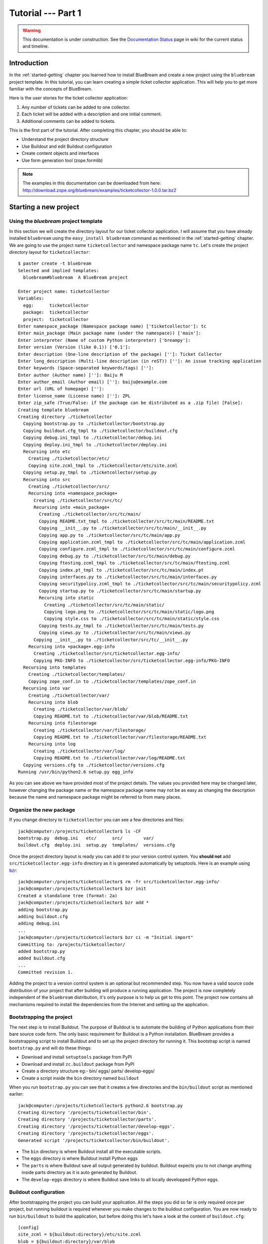 .. _tut1-tutorial:

Tutorial --- Part 1
===================

.. warning::

   This documentation is under construction.  See the `Documentation
   Status <http://wiki.zope.org/bluebream/DocumentationStatus>`_ page
   in wiki for the current status and timeline.

.. _tut1-introduction:

Introduction
------------

In the :ref:`started-getting` chapter you learned how to install
BlueBream and create a new project using the ``bluebream`` project
template.  In this tutorial, you can learn creating a simple ticket
collector application.  This will help you to get more familiar with
the concepts of BlueBream.

Here is the user stories for the ticket collector application:

1. Any number of tickets can be added to one collector.

2. Each ticket will be added with a description and one initial
   comment.

3. Additional comments can be added to tickets.

This is the first part of the tutorial.  After completing this
chapter, you should be able to:

- Understand the project directory structure
- Use Buildout and edit Buildout configuration
- Create content objects and interfaces
- Use form generation tool (zope.formlib)

.. note::

   The examples in this documentation can be downloaded from here:
   http://download.zope.org/bluebream/examples/ticketcollector-1.0.0.tar.bz2

.. _tut1-new-project:

Starting a new project
----------------------

Using the *bluebream* project template
~~~~~~~~~~~~~~~~~~~~~~~~~~~~~~~~~~~~~~

In this section we will create the directory layout for our ticket
collector application.  I will assume that you have already installed
``bluebream`` using the ``easy_install bluebream`` command as
mentioned in the :ref:`started-getting` chapter.  We are going to use
the project name ``ticketcollector`` and namespace package name
``tc``.  Let's create the project directory layout for
``ticketcollector``::

  $ paster create -t bluebream
  Selected and implied templates:
    bluebream#bluebream  A BlueBream project

  Enter project name: ticketcollector
  Variables:
    egg:      ticketcollector
    package:  ticketcollector
    project:  ticketcollector
  Enter namespace_package (Namespace package name) ['ticketcollector']: tc
  Enter main_package (Main package name (under the namespace)) ['main']:
  Enter interpreter (Name of custom Python interpreter) ['breampy']:
  Enter version (Version (like 0.1)) ['0.1']:
  Enter description (One-line description of the package) ['']: Ticket Collector
  Enter long_description (Multi-line description (in reST)) ['']: An issue tracking application
  Enter keywords (Space-separated keywords/tags) ['']:
  Enter author (Author name) ['']: Baiju M
  Enter author_email (Author email) ['']: baiju@example.com
  Enter url (URL of homepage) ['']:
  Enter license_name (License name) ['']: ZPL
  Enter zip_safe (True/False: if the package can be distributed as a .zip file) [False]:
  Creating template bluebream
  Creating directory ./ticketcollector
    Copying bootstrap.py to ./ticketcollector/bootstrap.py
    Copying buildout.cfg_tmpl to ./ticketcollector/buildout.cfg
    Copying debug.ini_tmpl to ./ticketcollector/debug.ini
    Copying deploy.ini_tmpl to ./ticketcollector/deploy.ini
    Recursing into etc
      Creating ./ticketcollector/etc/
      Copying site.zcml_tmpl to ./ticketcollector/etc/site.zcml
    Copying setup.py_tmpl to ./ticketcollector/setup.py
    Recursing into src
      Creating ./ticketcollector/src/
      Recursing into +namespace_package+
        Creating ./ticketcollector/src/tc/
        Recursing into +main_package+
          Creating ./ticketcollector/src/tc/main/
          Copying README.txt_tmpl to ./ticketcollector/src/tc/main/README.txt
          Copying __init__.py to ./ticketcollector/src/tc/main/__init__.py
          Copying app.py to ./ticketcollector/src/tc/main/app.py
          Copying application.zcml_tmpl to ./ticketcollector/src/tc/main/application.zcml
          Copying configure.zcml_tmpl to ./ticketcollector/src/tc/main/configure.zcml
          Copying debug.py to ./ticketcollector/src/tc/main/debug.py
          Copying ftesting.zcml_tmpl to ./ticketcollector/src/tc/main/ftesting.zcml
          Copying index.pt_tmpl to ./ticketcollector/src/tc/main/index.pt
          Copying interfaces.py to ./ticketcollector/src/tc/main/interfaces.py
          Copying securitypolicy.zcml_tmpl to ./ticketcollector/src/tc/main/securitypolicy.zcml
          Copying startup.py to ./ticketcollector/src/tc/main/startup.py
          Recursing into static
            Creating ./ticketcollector/src/tc/main/static/
            Copying logo.png to ./ticketcollector/src/tc/main/static/logo.png
            Copying style.css to ./ticketcollector/src/tc/main/static/style.css
          Copying tests.py_tmpl to ./ticketcollector/src/tc/main/tests.py
          Copying views.py to ./ticketcollector/src/tc/main/views.py
        Copying __init__.py to ./ticketcollector/src/tc/__init__.py
      Recursing into +package+.egg-info
        Creating ./ticketcollector/src/ticketcollector.egg-info/
        Copying PKG-INFO to ./ticketcollector/src/ticketcollector.egg-info/PKG-INFO
    Recursing into templates
      Creating ./ticketcollector/templates/
      Copying zope_conf.in to ./ticketcollector/templates/zope_conf.in
    Recursing into var
      Creating ./ticketcollector/var/
      Recursing into blob
        Creating ./ticketcollector/var/blob/
        Copying README.txt to ./ticketcollector/var/blob/README.txt
      Recursing into filestorage
        Creating ./ticketcollector/var/filestorage/
        Copying README.txt to ./ticketcollector/var/filestorage/README.txt
      Recursing into log
        Creating ./ticketcollector/var/log/
        Copying README.txt to ./ticketcollector/var/log/README.txt
    Copying versions.cfg to ./ticketcollector/versions.cfg
  Running /usr/bin/python2.6 setup.py egg_info

As you can see above we have provided most of the project details.
The values you provided here may be changed later, however changing
the package name or the namespace package name may not be as easy as
changing the description because the name and namespace package might
be referred to from many places.

Organize the new package
~~~~~~~~~~~~~~~~~~~~~~~~

If you change directory to ``ticketcollector`` you can see a few
directories and files::

  jack@computer:/projects/ticketcollector$ ls -CF
  bootstrap.py  debug.ini   etc/      src/        var/
  buildout.cfg  deploy.ini  setup.py  templates/  versions.cfg

Once the project directory layout is ready you can add it to your
version control system.  You **should not** add
``src/ticketcollector.egg-info`` directory as it is generated
automatically by setuptools.  Here is an example using `bzr
<http://bazaar.canonical.com/en/>`_::

  jack@computer:/projects/ticketcollector$ rm -fr src/ticketcollector.egg-info/
  jack@computer:/projects/ticketcollector$ bzr init
  Created a standalone tree (format: 2a)
  jack@computer:/projects/ticketcollector$ bzr add *
  adding bootstrap.py
  adding buildout.cfg
  adding debug.ini
  ...
  jack@computer:/projects/ticketcollector$ bzr ci -m "Initial import"
  Committing to: /projects/ticketcollector/
  added bootstrap.py
  added buildout.cfg
  ...
  Committed revision 1.

Adding the project to a version control system is an optional but
recommended step.  You now have a valid source code distribution of
your project that after building will produce a running application.
The project is now completely independent of the ``bluebream``
distribution, it's only purpose is to help us get to this point.  The
project now contains all mechanisms required to install the
dependencies from the Internet and setting up the application.

Bootstrapping the project
~~~~~~~~~~~~~~~~~~~~~~~~~

The next step is to install Buildout.  The purpose of Buildout is to
automate the building of Python applications from their bare source
code form.  The only basic requirement for Buildout is a Python
installation.  BlueBream provides a bootstrapping script to install
Buildout and to set up the project directory for running it.  This
bootstrap script is named ``bootstrap.py`` and will do these things:

- Download and install ``setuptools`` package from PyPI

- Download and install ``zc.buildout`` package from PyPI

- Create a directory structure eg:- bin/ eggs/ parts/ develop-eggs/

- Create a script inside the ``bin`` directory named ``buildout``

When you run ``bootstrap.py`` you can see that it creates a few
directories and the ``bin/buildout`` script as mentioned earlier::

  jack@computer:/projects/ticketcollector$ python2.6 bootstrap.py
  Creating directory '/projects/ticketcollector/bin'.
  Creating directory '/projects/ticketcollector/parts'.
  Creating directory '/projects/ticketcollector/develop-eggs'.
  Creating directory '/projects/ticketcollector/eggs'.
  Generated script '/projects/ticketcollector/bin/buildout'.

- The ``bin`` directory is where Buildout install all the executable
  scripts.

- The ``eggs`` directory is where Buildout install Python eggs

- The ``parts`` is where Buildout save all output generated by buildout.
  Buildout expects you to not change anything inside parts directory
  as it is auto generated by Buildout.

- The ``develop-eggs`` directory is where Buildout save links to all
  locally developped Python eggs.

Buildout configuration
~~~~~~~~~~~~~~~~~~~~~~

After bootstrapping the project you can build your application.  All
the steps you did so far is only required once per project, but
running buildout is required whenever you make changes to the
buildout configuration.  You are now ready to run ``bin/buildout`` to
build the application, but before doing this let's have a look at the
content of ``buildout.cfg``::

  [config]
  site_zcml = ${buildout:directory}/etc/site.zcml
  blob = ${buildout:directory}/var/blob
  filestorage = ${buildout:directory}/var/filestorage
  log = ${buildout:directory}/var/log

  [buildout]
  develop = .
  extends = versions.cfg
  parts = app
          zope_conf
          test

  [app]
  recipe = zc.recipe.egg
  eggs = ticketcollector
         z3c.evalexception>=2.0
         Paste
         PasteScript
         PasteDeploy
  interpreter = breampy

  [zope_conf]
  recipe = collective.recipe.template
  input = templates/zope_conf.in
  output = etc/zope.conf

  [test]
  recipe = zc.recipe.testrunner
  eggs = ticketcollector

The buildout configuration file is divided into multiple sections
called *parts*.  The main part is called ``[buildout]``, and that is
given as the second part in the above configuration file.  We have
added a part named ``[config]`` for convenience which includes some
common options referred to from other places.  Each part will be
handled by the Buildout plugin mechanism called recipes except for
``[buildout]`` and ``[config]``.  ``[buildout]`` is handled specially
by Buildout as it contains general settings and ``[config]`` only
contains options used for other parts.

We will look at each part here.  Let's start with ``[config]``::

  [config]
  site_zcml = ${buildout:directory}/etc/site.zcml
  blob = ${buildout:directory}/var/blob
  filestorage = ${buildout:directory}/var/filestorage
  log = ${buildout:directory}/var/log

The ``[config]`` is a kind of abstract part which exists for
convenience to hold options used by other parts and is an idiom in
many projects using Buildout.  In this configuration the options
provided are _not_ used by other parts directly, but all are used in
one template given in the ``[zope_conf]`` part.  Here is details
about each options:

- ``site_zcml`` -- this is the location where final ``site.zcml``
  file will be residing.  The value of ``${buildout:directory}`` will
  be the absolute path to the directory where you are running
  buildout.  In the above example, the value will be:
  ``/projects/ticketcollector``.  So, the value of ``site_zcml`` will
  be: ``/projects/ticketcollector/etc/site.zcml``

- ``blob`` -- location where ZODB blob files are stored.

- ``filestorage`` -- ZODB data files are stored here.

- ``log`` -- All log files goes here.

Let's look at the main ``[buildout]`` part::

  [buildout]
  develop = .
  extends = versions.cfg
  parts = app
          zope_conf
          test

The first option (``develop``) tells buildout that, the current
directory is a Python distribution source, i.e., it contains a
``setup.py`` file.  Buildout will inspect the ``setup.py`` and create
a develop egg link inside the ``develop-eggs`` directory.  The link
file should contain path to the location where the Python package is
residing.  So buildout will make sure that the packages is always
importable.  The value of the ``develop`` option could be a relative path
as given above or absolute path to some directory.  You can also add
multiple lines to ``develop`` option with different paths.

The ``extends`` option tells buildout to include the full content of
``versions.cfg`` file as part the configuration.  The
``versions.cfg`` is another Buildout configuration file of the same
format as buildout.cfg and contains the release numbers of different
dependencies.  You can add multiple lines to ``extends`` option to
include multiple configuration files.

The ``parts`` option list all the parts to be built by Buildout.
Buildout expects a recipe for each parts listed here.  Which means
that you cannot include ``config`` part here as it doesn't have any
recipe associated with it.

Now let's look at the ``app`` part::

  [app]
  recipe = zc.recipe.egg
  eggs = ticketcollector
         z3c.evalexception>=2.0
         Paste
         PasteScript
         PasteDeploy
  interpreter = breampy

This part takes care of all the eggs required for the application to
function.  The `zc.recipe.egg
<http://pypi.python.org/pypi/zc.recipe.egg>`_ is an advanced Buildout
recipe with many features to deal with egg.  Majority of the
dependencies will come as part of the main application egg.  The
option ``eggs`` list all the eggs.  The first egg, ``ticketcollector``
is the main locally developing egg.  The last option, ``interpreter``
specify the name of a custom interpreter create by this part.  The
custom interpreter contains the paths to all eggs listed here.

The ``[zope_conf]`` part creates the ``zope.conf`` from a template::

  [zope_conf]
  recipe = collective.recipe.template
  input = templates/zope_conf.in
  output = etc/zope.conf

This part is fairly self explanatory, it creates a ``zope.conf`` file
from the template file ``templates/zope_conf.in``.  This
`collective.recipe.template recipe
<http://pypi.python.org/pypi/collective.recipe.template>`_ is very
popular among Buildout users.  Here is the template file
(``templates/zope_conf.in``)::

  # Identify the component configuration used to define the site:
  site-definition ${config:site_zcml}

  <zodb>
    # Wrap standard FileStorage with BlobStorage proxy to get ZODB blobs
    # support.
    # This won't be needed with ZODB 3.9, as its FileStorage supports
    # blobs by itself. If you use ZODB 3.9, remove the proxy and specify
    # the blob-dir parameter right in in filestorage, just after path.
    <blobstorage>
      blob-dir ${config:blob}
      <filestorage>
        path ${config:filestorage}/Data.fs
      </filestorage>
    </blobstorage>

  # Uncomment this if you want to connect to a ZEO server instead:
  #  <zeoclient>
  #    server localhost:8100
  #    storage 1
  #    # ZEO client cache, in bytes
  #    cache-size 20MB
  #    # Uncomment to have a persistent disk cache
  #    #client zeo1
  #  </zeoclient>
  </zodb>

  <eventlog>
    # This sets up logging to both a file and to standard output (STDOUT).
    # The "path" setting can be a relative or absolute filesystem path or
    # the tokens STDOUT or STDERR.

    <logfile>
      path ${config:log}/z3.log
      formatter zope.exceptions.log.Formatter
    </logfile>

    <logfile>
      path STDOUT
      formatter zope.exceptions.log.Formatter
    </logfile>
  </eventlog>

  # Comment this line to disable developer mode.  This should be done in
  # production
  devmode on

The last part creates the test runner::

  [test]
  recipe = zc.recipe.testrunner
  eggs = ticketcollector

The testrunner recipe creates a test runner using the ``zope.testing``
module.  The only mandatory option is ``eggs`` where you can specify
the eggs.

Building the project
~~~~~~~~~~~~~~~~~~~~

Now you can run the ``bin/buildout`` command.  It will take some time
to download all packages from PyPI.  When you run buildout, it will
show something like this::

  jack@computer:/projects/ticketcollector$ ./bin/buildout
  Develop: '/projects/ticketcollector/.'
  Installing app.
  Generated script '/projects/ticketcollector/bin/paster'.
  Generated interpreter '/projects/ticketcollector/bin/breampy'.
  Installing zope_conf.
  Installing test.
  Generated script '/projects/ticketcollector/bin/test'.

In the above example, all eggs are already available in the eggs
folder, otherwise it will download and install eggs.  The buildout
also created three more scripts inside ``bin`` directory.

- The ``paster`` command can be used to run web server.

- The ``breampy`` command provides a custom Python interpreter with
  all eggs included in path.

- The ``test`` command can be used to run the test runner.

Now we have a project source where we can continue developing this
application.

The site definition
-------------------

BlueBream use ZCML for application specific configuration.  ZCML is
an XML-based declarative configuration language.  As you have seen
already in ``zope.conf`` the main configuration is located at
``etc/site.zcml``.  Here is the default listing::

  <configure
     xmlns="http://namespaces.zope.org/zope">

    <include package="zope.component" file="meta.zcml" />
    <include package="zope.security" file="meta.zcml" />
    <include package="zope.publisher" file="meta.zcml" />
    <include package="zope.i18n" file="meta.zcml" />
    <include package="zope.browserresource" file="meta.zcml" />
    <include package="zope.browsermenu" file="meta.zcml" />
    <include package="zope.browserpage" file="meta.zcml" />
    <include package="zope.securitypolicy" file="meta.zcml" />
    <include package="zope.principalregistry" file="meta.zcml" />
    <include package="zope.app.publication" file="meta.zcml" />
    <include package="zope.app.form.browser" file="meta.zcml" />
    <include package="zope.app.container.browser" file="meta.zcml" />

    <include package="zope.publisher" />
    <include package="zope.component" />
    <include package="zope.traversing" />
    <include package="zope.site" />
    <include package="zope.annotation" />
    <include package="zope.container" />
    <include package="zope.componentvocabulary" />
    <include package="zope.formlib" />
    <include package="zope.app.appsetup" />
    <include package="zope.app.security" />
    <include package="zope.app.publication" />
    <include package="zope.app.form.browser" />
    <include package="zope.app.basicskin" />
    <include package="zope.browsermenu" />
    <include package="zope.principalregistry" />
    <include package="zope.authentication" />
    <include package="zope.securitypolicy" />
    <include package="zope.login" />
    <include package="zope.app.zcmlfiles" file="menus.zcml" />
    <include package="zope.app.authentication" />
    <include package="zope.app.security.browser" />

    <include package="tc.main" file="securitypolicy.zcml" />
    <include package="tc.main" file="application.zcml" />

  </configure>

The main configuration, ``site.zcml`` include other configuration
files specific to packages.  The ZCML has some directives like
`include``, ``page``, ``defaultView`` etc. available through various
XML-namespaces.  In the ``site.zcml`` the default XML-namespace is
``http://namespaces.zope.org/zope``.  If you look at the top of
site.zcml, you can see the XML-namespace refered to like this::

  <configure
   xmlns="http://namespaces.zope.org/zope">

The ``include`` directive is available in
``http://namespaces.zope.org/zope`` namespace.  If you look at other
configuration files, you can see some other namespaces like
``http://namespaces.zope.org/browser`` used which has some directives
like ``page``.

At the end of ``site.zcml``, two application specific configuration
files are included like this::

  <include package="tc.main" file="securitypolicy.zcml" />
  <include package="tc.main" file="application.zcml" />

The ``securitypolicy.zcml`` is where you can define the security
policies.  The ``application.zcml`` is a generic configuration file
where you can include other application specific configuration files.
Also you can define common configuration for your entire application.
By default, it will look like this::

  <configure
     i18n_domain="tc.main"
     xmlns="http://namespaces.zope.org/zope"
     xmlns:browser="http://namespaces.zope.org/browser">

    <!-- The following registration (defaultView) register 'index' as
         the default view for a container.  The name of default view
         can be changed to a different value, for example, 'index.html'.
         More details about defaultView registration is available here:
         http://bluebream.zope.org/doc/1.0/howto/defaultview.html
         -->

    <browser:defaultView
       name="index"
       for="zope.container.interfaces.IContainer"
       />

    <include package="tc.main" />

  </configure>

As you can see in the ``application.zcml``, it includes ``tc.main``.
By default, if you include a package without mentioning the
configuration file, it will include ``configure.zcml``.

.. _tut1-package-meta-data:

The package meta-data
---------------------

BlueBream use :term:`Setuptools` to distribute the application
package.  However, you could easily replace it with
:term:`Distribute`.

Your ticketcollector package's setup.py will look like this::

  from setuptools import setup, find_packages

  setup(name='ticketcollector',
        version='0.1',
        description='Ticket Collector',
        long_description="""\
  A ticket collector application""",
        # Get strings from http://www.python.org/pypi?%3Aaction=list_classifiers
        classifiers=[],
        keywords='',
        author='Baiju M',
        author_email='baiju@example.com',
        url='',
        license='ZPL',
        package_dir={'': 'src'},
        packages=find_packages('src'),
        namespace_packages=['tc',],
        include_package_data=True,
        zip_safe=False,
        install_requires=['setuptools',
                          'zope.app.twisted',
                          'zope.securitypolicy',
                          'zope.component',
                          'zope.annotation',
                          'zope.app.dependable',
                          'zope.app.appsetup',
                          'zope.app.content',
                          'zope.publisher',
                          'zope.app.broken',
                          'zope.app.component',
                          'zope.app.generations',
                          'zope.app.error',
                          'zope.app.interface',
                          'zope.app.publisher',
                          'zope.app.security',
                          'zope.app.form',
                          'zope.app.i18n',
                          'zope.app.locales',
                          'zope.app.zopeappgenerations',
                          'zope.app.principalannotation',
                          'zope.app.basicskin',
                          'zope.app.rotterdam',
                          'zope.app.folder',
                          'zope.app.wsgi',
                          'zope.formlib',
                          'zope.i18n',
                          'zope.app.pagetemplate',
                          'zope.app.schema',
                          'zope.app.container',
                          'zope.app.debug',
                          'z3c.testsetup',
                          'zope.app.testing',
                          'zope.testbrowser',
                          'zope.login',
                          'zope.app.zcmlfiles',
                          ],
        entry_points = """
        [paste.app_factory]
        main = tc.main.startup:application_factory

        [paste.global_paster_command]
        shell = tc.main.debug:Shell
        """,
        )

Most of the details in the ``setup.py`` is what you're given when
creating the project from template.  In the ``install_requires``
keyword argument, you can list all dependencies for the package.
There are two entry points, the first one is used by PasteDeploy to
find the WSGI application factory.  The second entry point register a
sub-command for ``paster`` script named ``shell``.

Running Tests
-------------

BlueBream use `zope.testing
<http://pypi.python.org/pypi/zope.testing>`_ as the main framework for
automated testing.  Along with **zope.testing**, you can use Python's
``unittest`` and ``doctest`` modules.  Also there is a functional
testing module called `zope.testbrowser
<http://pypi.python.org/pypi/zope.testbrowser>`_ . To setup the test
cases, layers etc. BlueBream use the `z3c.testsetup
<http://pypi.python.org/pypi/z3c.testsetup>`_ package.

BlueBream use the Buildout recipe called `zc.recipe.testrunner
<http://pypi.python.org/pypi/zc.recipe.testrunner>`_ to generate test
runner script.

If you look at the buildout configuration, you can see the test
runner part::

  [test]
  recipe = zc.recipe.testrunner
  eggs = ticketcollector

The testrunner recipe creates a test runner using ``zope.testing``
module.  The only mandatory option is ``eggs`` where you can specify
the eggs.

To run all test cases, use the ``bin/test`` command::

  jack@computer:/projects/ticketcollector$ bin/test

This command will find all the test cases and run it.

.. _tut1-app-object:

Creating the application object
-------------------------------

Container objects
~~~~~~~~~~~~~~~~~

In this section we will explore one of the main concepts in BlueBream
called **container object**.  As mentioned earlier BlueBream use an
object database called ZODB to store your Python objects.  You can
think of an object database as a container which contains objects,
the inner object may be another container which contains other
objects.

The object hierarchy may look like this::

  +-----------------------+
  |                       |
  |   +---------+  +--+   |
  |   |         |  +--+   |
  |   |  +--+   |         |
  |   |  +--+   |         |
  |   +---------+    +--+ |
  |                  +--+ |
  +-----------------------+

BlueBream will take care of the persistence of the objects.  In order
to make a custom object persistent the object class will have to
inherit from ``persistent.Persistent``.

Some classes in BlueBream that inherits
``persistent.Persistent``:

- ``zope.container.btree.BTreeContainer``
- ``zope.container.folder.Folder``
- ``zope.site.folder.Folder``

When you inherit from any of these classes the instances of that
class will be persistent.  The second thing you need to do to make it
persistent is to add the object to an existing container object.  You
can experiment with this from the debug shell provided by BlueBream.
But before you try that out create a container class somewhere in
your code which can be imported later.  You can add this definition
to the ``src/tc/main/__init__.py`` file (Delete it after the
experiment)::

  from zope.container.btree import BTreeContainer

  class MyContainer(BTreeContainer):
      pass

Then open the debug shell as given below::

  $ ./bin/paster shell debug.ini
  ...
  Welcome to the interactive debug prompt.
  The 'root' variable contains the ZODB root folder.
  The 'app' variable contains the Debugger, 'app.publish(path)' simulates a request.
  >>>

The name ``root`` refers to the top-level container in the database.
You can import your own container class, create an instance and add
it to the root folder::

  >>> from tc.main import MyContainer
  >>> root['c1'] = MyContainer()

ZODB is a transactional database so you will have to commit your
changes in order for them to be performed.  To commit your changes
use the function ``transaction.commit`` as described below::

  >>> import transaction
  >>> transaction.commit()

Now you can exit the debug prompt and open it again and see that you
can access the persistent object again::

  $ ./bin/paster shell debug.ini
  ...
  Welcome to the interactive debug prompt.
  The 'root' variable contains the ZODB root folder.
  The 'app' variable contains the Debugger, 'app.publish(path)' simulates a request.
  >>> root['c1']
  <tc.main.MyContainer object at 0x96091ac>

Persisting random objects like this is not a particulary good idea.
The next section will explain how to create a formal schema for your
objects.  Now you can delete the object and remove the
``MyContainer`` class definition from ``src/tc/main/__init__.py``.
You can delete the object like this::

  >>> del(root['c1'])
  >>> import transaction
  >>> transaction.commit()

Declaring an Interface
~~~~~~~~~~~~~~~~~~~~~~

.. note::

   If you have never worked with ``zope.interface`` before, we
   recommend that you read through the :ref:`man-interface` chapter
   in the manual before proceding.

As the first step for creating the main application container object
which is going to hold all other objects, you need to create an
interface.  You can name the main container interface as
``ICollector``, the easiest way to create a container is to inherit
from ``zope.container.interfaces.IContainer`` interface.  You can
modify the file named ``src/tc/main/interfaces.py`` to add new
interfaces like this::

  from zope.container.interfaces import IContainer
  from zope.schema import TextLine
  from zope.schema import Text

  class ICollector(IContainer):
      """The main application container"""

      name = TextLine(
          title=u"Name",
          description=u"Name of application container",
          default=u"",
          required=True)

      description = Text(
          title=u"Description",
          description=u"Description of application container",
          default=u"",
          required=False)

The interface defined here is your schema for the object.  There are
two fields defined in the schema.  The first one is ``name`` and the
second one is ``description``.  The schema is also can be used to
auto-generate web forms.

Implementing Interface
~~~~~~~~~~~~~~~~~~~~~~

Schema is kind of blueprint for your objects, schema define the
contracts for the objects.  Once you have schema ready, you can
create some concrete classes which implement the schema.

Next, you need to implement this interface.  To implement
``IContainer``, it is recommended to inherit from
``zope.container.btree.BTreeContainer``.  You can create the
implementation in ``src/tc/main/ticketcollector.py``::

  from zope.interface import implements
  from zope.container.btree import BTreeContainer

  from tc.main.interfaces import ICollector

  class Collector(BTreeContainer):
      """A simple implementation of a collector using B-Tree
      Container."""

      implements(ICollector)

      name = u""
      description = u""

To declare a class is implementing a particular interface, you can
use ``implements`` function.  The class also provides defaults values
for attributes.

Registering components
~~~~~~~~~~~~~~~~~~~~~~

Once the interfaces and its implementations are ready.  You can do
the configuration in ZCML.  Open the ``src/tc/main/configure.zcml``
file to edit, then mark the ``ICollector`` as a content component::

  <interface
     interface="tc.main.interfaces.ICollector"
     type="zope.app.content.interfaces.IContentType"
     />

The ``zope.app.content.interfaces.IContentType`` represents a content
type.  If an **interface** provides ``IContentType`` interface type,
then all objects providing the **interface** are considered content
objects.

To set annotations for collector objects, we need to mark it as
implementing ``zope.annotation.interfaces.IAttributeAnnotatable``
marker interface.  Also this configuration declare that ``Collector``
class implements ``zope.container.interfaces.IContentContainer``.
These two classes are marker interfaces.  An interface used to
declare that a particular object belongs to a special type is called
marker interface.  Marker interface won't be having any attribute or
method.

::

  <class class="tc.main.ticketcollector.Collector">
    <implements
       interface="zope.annotation.interfaces.IAttributeAnnotatable"
       />
    <implements
       interface="zope.container.interfaces.IContentContainer"
       />
    <require
       permission="zope.ManageContent"
       interface="tc.main.interfaces.ICollector"
       />
    <require
       permission="zope.ManageContent"
       set_schema="tc.main.interfaces.ICollector"
       />
  </class>

The ``class`` directive is a complex directive.  There are
subdirective like ``implements`` and ``require`` below the ``class``
directive.  The above ``class`` directive also declared permission
setting for ``Collector``.

A view for adding collector
~~~~~~~~~~~~~~~~~~~~~~~~~~~

Now the content component is ready to use.  You need a web page from
where we can add the ticket collector.  You can use ``zope.formlib``
package to create a form.  You can add the view class definition
inside ``src/tc/main/views.py`` like this::

  from zope.container.interfaces import INameChooser
  from zope.formlib import form

  from tc.main.interfaces import ICollector

  from tc.main.ticketcollector import Collector

  class AddTicketCollector(form.AddForm):

      form_fields = form.Fields(ICollector)

      def createAndAdd(self, data):
          name = data['name']
          description = data.get('description')
          namechooser = INameChooser(self.context)
          collector = Collector()
          collector.name = name
          collector.description = description
          name = namechooser.chooseName(name, collector)
          self.context[name] = collector
          self.request.response.redirect(".")

The ``createAndAdd`` function will be called when used submit *Add*
button from web form.

The last last thing you need to do is registering this view in ZCML.
As you have already seen in the previous chapter, ``browser:page``
directive is used for registering pages.  You can give the name as
``add_ticket_collector`` and register it for
``zope.site.interfaces.IRootFolder``.  Add these lines to
``src/tc/main/configure.zcml``::

  <browser:page
     for="zope.site.interfaces.IRootFolder"
     name="add_ticket_collector"
     permission="zope.ManageContent"
     class="tc.main.views.AddTicketCollector"
     />

Now you can access the URL:
http://localhost:8080/@@add_ticket_collector .  It should display a
form where you can enter details like ``name`` and ``description``.
You can enter the ``name`` as ``mycollector``, after entering data,
submit the form.

You can see the file size of ``var/filestorage/Data.fs`` is
increasing as objects are getting added.  The ``Data.fs`` is where
the data is physically stored.

You can also confirm the object is actually saved into database from
Python shell.  If you go to Python shell and try to access the root
object, you can see that it has the object you added::

  jack@computer:/projects/ticketcollector$ ./bin/paster shell debug.ini
  ...
  Welcome to the interactive debug prompt.
  The 'root' variable contains the ZODB root folder.
  The 'app' variable contains the Debugger, 'app.publish(path)' simulates a request.
  >>> list(root.keys())
  [u'mycollector']

You can use this debug shell to introspect Python objects stored in
ZODB.  You can add, update or delete objects and attributes from the
debug shell.

A default view for collector
~~~~~~~~~~~~~~~~~~~~~~~~~~~~

If you try to access the collector from the URL:
http://localhost:8080/mycollector , you will get ``NotFound`` error
like this::

  URL: http://localhost:8080/mycollector
  ...
  NotFound: Object: <tc.main.ticketcollector.Collector object at 0x9fe44ac>, name: u'@@index'

This error is raised, because there is no view named ``index``
registered for ``ICollector``.  This section will show how to create
a default view for ``ICollector`` interface.

As you have already seen in the :ref:`started-getting` chapter, you
can create a simple view and register it from ZCML.

In the ``src/tc/main/views.py`` add a new view like this::

  class TicketCollectorMainView(form.DisplayForm):

      def __call__(self):
          return "Hello ticket collector!"

Then, in the ``src/tc/main/configure.zcml``::

  <browser:page
     for="tc.main.interfaces.ICollector"
     name="index"
     permission="zope.Public"
     class="tc.main.views.TicketCollectorMainView"
     />

Now you can visit: http://localhost:8080/mycollector
It should display a message like this::

  Hello ticket collector!

In the next section, you will see more details about the main page
for collector.  Also we are going to learn about Zope Page Template.

.. _tut1-main-page:

Creating the main page
----------------------

Browser Page
~~~~~~~~~~~~

The browser page can be created using a page template.  The
``form.DisplayForm`` supports a ``template`` and ``form_fields``
attributes.  You can also remove the ``__call__`` method from
``TicketCollectorMainView``.

::

  from zope.browserpage import ViewPageTemplateFile

  class TicketCollectorMainView(form.DisplayForm):

      form_fields = form.Fields(ICollector)

      template = ViewPageTemplateFile("collectormain.pt")


You can create ``src/tc/main/collectormain.pt`` with the following
content::

  <html>
  <head>
  <title>Welcome to ticket collector!</title>
  </head>
  <body>

  Welcome to ticket collector!

  </body>
  </html>

Now you can visit: http://localhost:8080/mycollector .  It should
display "Welcome to ticket collector!" message.

.. _tut1-conclusion:

Conclusion
----------

This part of tutorial covered the basics of creating a web
application using BlueBream.  This chapter narrated in detail about
the usage of ``bluebream`` paster project template to create a new
project.  This part of tutorial also walked though the process of
building application using Buildout.  Then, narrated creating an
application container.  Finally, a default view for application
container is also created.  The :ref:`tut2-tutorial` will expand the
application with additional functionalities.

.. raw:: html

  <div id="disqus_thread"></div><script type="text/javascript"
  src="http://disqus.com/forums/bluebream/embed.js"></script><noscript><a
  href="http://disqus.com/forums/bluebream/?url=ref">View the
  discussion thread.</a></noscript><a href="http://disqus.com"
  class="dsq-brlink">blog comments powered by <span
  class="logo-disqus">Disqus</span></a>
